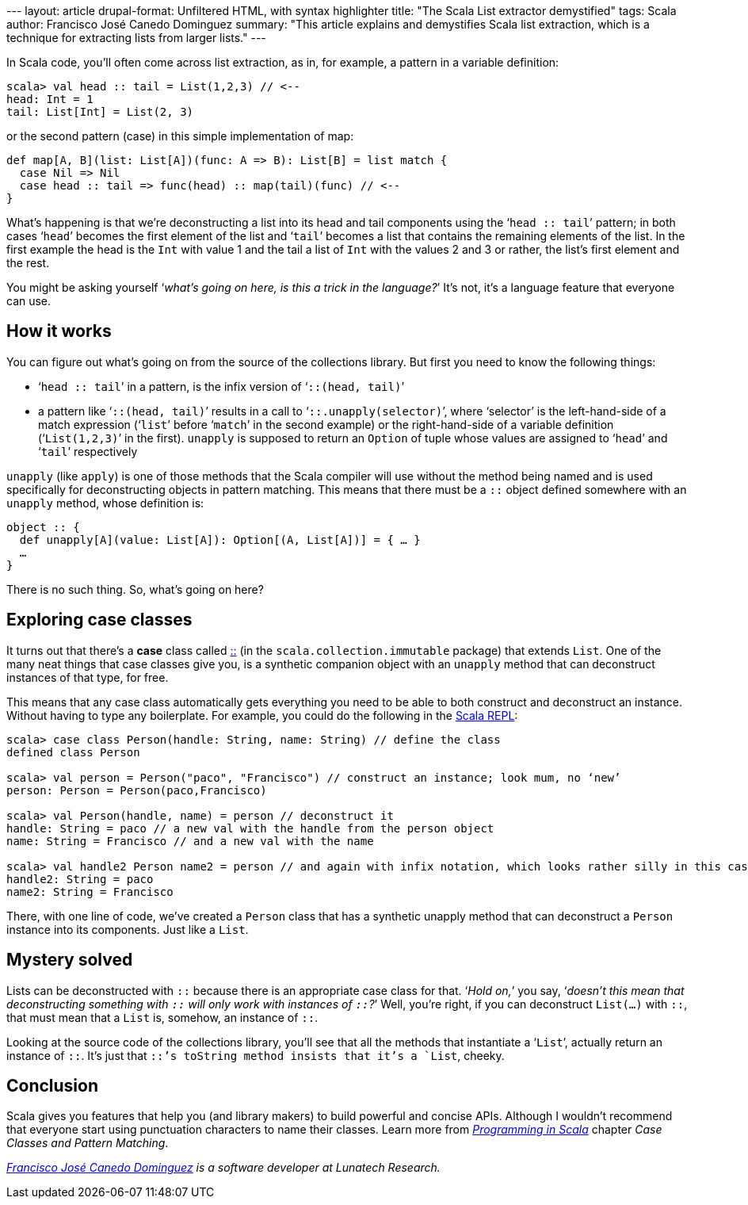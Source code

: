 --- layout: article drupal-format: Unfiltered HTML, with syntax
highlighter title: "The Scala List extractor demystified" tags: Scala
author: Francisco José Canedo Dominguez summary: "This article explains
and demystifies Scala list extraction, which is a technique for
extracting lists from larger lists." ---

In Scala code, you'll often come across list extraction, as in, for
example, a pattern in a variable definition:

[source,brush:,scala;,gutter:,false]
----
scala> val head :: tail = List(1,2,3) // <--
head: Int = 1
tail: List[Int] = List(2, 3)
----

or the second pattern (case) in this simple implementation of map:

[source,brush:,scala;,gutter:,false]
----
def map[A, B](list: List[A])(func: A => B): List[B] = list match {
  case Nil => Nil
  case head :: tail => func(head) :: map(tail)(func) // <--
}
----

What's happening is that we're deconstructing a list into its head and
tail components using the ‘`head :: tail`’ pattern; in both cases
‘`head`’ becomes the first element of the list and ‘`tail`’ becomes a
list that contains the remaining elements of the list. In the first
example the head is the `Int` with value 1 and the tail a list of `Int`
with the values 2 and 3 or rather, the list's first element and the
rest.

You might be asking yourself ‘_what's going on here, is this a trick in
the language?_’ It's not, it's a language feature that everyone can use.

[[TheScalaListextractordemystified-Howitworks]]
== How it works

You can figure out what's going on from the source of the collections
library. But first you need to know the following things:

* ‘`head :: tail`’ in a pattern, is the infix version of
‘`::(head, tail)`’
* a pattern like ‘`::(head, tail)`’ results in a call to
‘`::.unapply(selector)`’, where ‘selector’ is the left-hand-side of a
match expression (‘`list`’ before ‘`match`’ in the second example) or
the right-hand-side of a variable definition (‘`List(1,2,3)`’ in the
first). `unapply` is supposed to return an `Option` of tuple whose
values are assigned to ‘`head`’ and ‘`tail`’ respectively

`unapply` (like `apply`) is one of those methods that the Scala compiler
will use without the method being named and is used specifically for
deconstructing objects in pattern matching. This means that there must
be a `::` object defined somewhere with an `unapply` method, whose
definition is:

[source,brush:,scala;,gutter:,false]
----
object :: {
  def unapply[A](value: List[A]): Option[(A, List[A])] = { … }
  …
}
----

There is no such thing. So, what's going on here?

[[TheScalaListextractordemystified-Exploringcaseclasses]]
== Exploring case classes

It turns out that there's a *case* class called
http://www.scala-lang.org/api/2.9.1/scala/collection/immutable/$colon$colon.html[::]
(in the `scala.collection.immutable` package) that extends `List`. One
of the many neat things that case classes give you, is a synthetic
companion object with an `unapply` method that can deconstruct instances
of that type, for free.

This means that any case class automatically gets everything you need to
be able to both construct and deconstruct an instance. Without having to
type any boilerplate. For example, you could do the following in the
http://www.scala-lang.org/node/2097[Scala REPL]:

[source,brush:,scala;,gutter:,false]
----
scala> case class Person(handle: String, name: String) // define the class
defined class Person

scala> val person = Person("paco", "Francisco") // construct an instance; look mum, no ‘new’
person: Person = Person(paco,Francisco)

scala> val Person(handle, name) = person // deconstruct it
handle: String = paco // a new val with the handle from the person object
name: String = Francisco // and a new val with the name

scala> val handle2 Person name2 = person // and again with infix notation, which looks rather silly in this case
handle2: String = paco
name2: String = Francisco
----

There, with one line of code, we've created a `Person` class that has a
synthetic unapply method that can deconstruct a `Person` instance into
its components. Just like a `List`.

[[TheScalaListextractordemystified-Mysterysolved]]
== Mystery solved

Lists can be deconstructed with `::` because there is an appropriate
case class for that. ‘_Hold on,_’ you say, ‘_doesn't this mean that
deconstructing something with `::` will only work with instances of
`::`?_’ Well, you're right, if you can deconstruct `List(…)` with `::`,
that must mean that a `List` is, somehow, an instance of `::`.

Looking at the source code of the collections library, you'll see that
all the methods that instantiate a ‘`List`’, actually return an instance
of `::`. It's just that `::`'s toString method insists that it's a
`List`, cheeky.

[[TheScalaListextractordemystified-Conclusion]]
== Conclusion

Scala gives you features that help you (and library makers) to build
powerful and concise APIs. Although I wouldn't recommend that everyone
start using punctuation characters to name their classes. Learn more
from http://www.artima.com/shop/programming_in_scala[_Programming in
Scala_] chapter _Case Classes and Pattern Matching_.

_link:/author/francisco-jose-canedo-dominguez[Francisco José Canedo
Dominguez] is a software developer at Lunatech Research._
